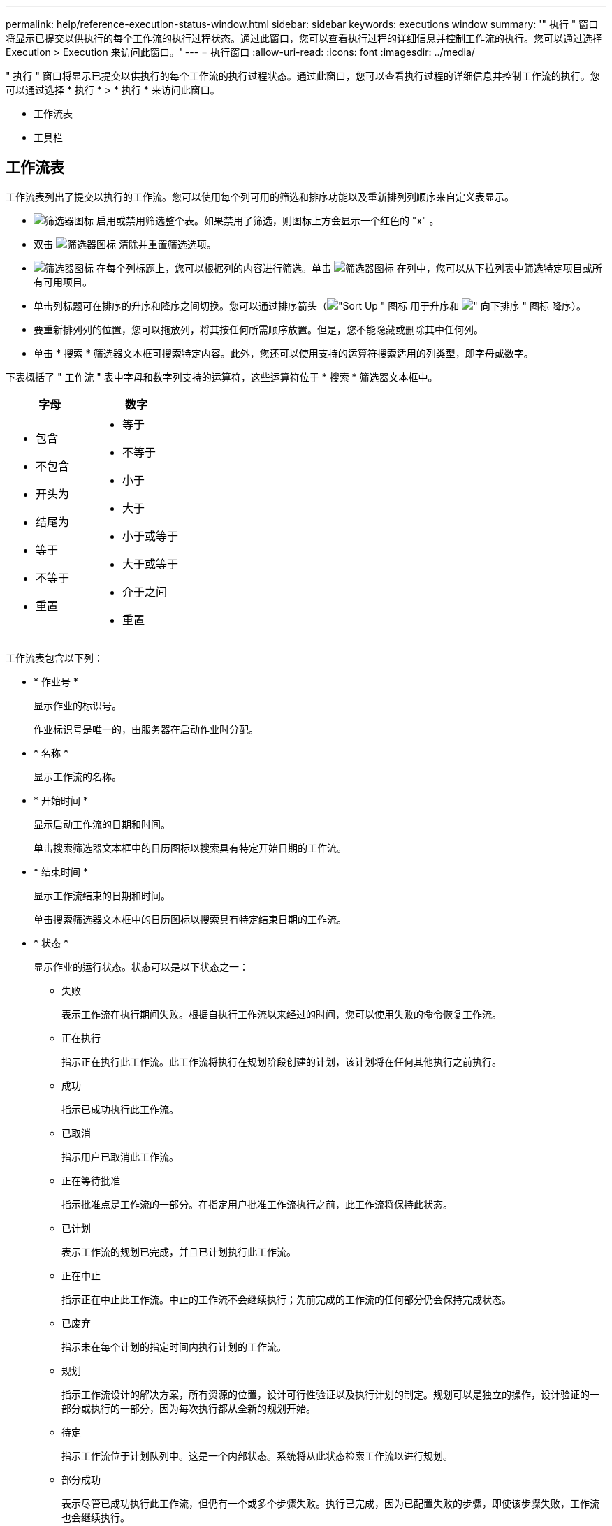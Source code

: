 ---
permalink: help/reference-execution-status-window.html 
sidebar: sidebar 
keywords: executions window 
summary: '" 执行 " 窗口将显示已提交以供执行的每个工作流的执行过程状态。通过此窗口，您可以查看执行过程的详细信息并控制工作流的执行。您可以通过选择 Execution > Execution 来访问此窗口。' 
---
= 执行窗口
:allow-uri-read: 
:icons: font
:imagesdir: ../media/


[role="lead"]
" 执行 " 窗口将显示已提交以供执行的每个工作流的执行过程状态。通过此窗口，您可以查看执行过程的详细信息并控制工作流的执行。您可以通过选择 * 执行 * > * 执行 * 来访问此窗口。

* 工作流表
* 工具栏




== 工作流表

工作流表列出了提交以执行的工作流。您可以使用每个列可用的筛选和排序功能以及重新排列列顺序来自定义表显示。

* image:../media/filter_icon_wfa.gif["筛选器图标"] 启用或禁用筛选整个表。如果禁用了筛选，则图标上方会显示一个红色的 "x" 。
* 双击 image:../media/filter_icon_wfa.gif["筛选器图标"] 清除并重置筛选选项。
* image:../media/wfa_filter_icon.gif["筛选器图标"] 在每个列标题上，您可以根据列的内容进行筛选。单击 image:../media/wfa_filter_icon.gif["筛选器图标"] 在列中，您可以从下拉列表中筛选特定项目或所有可用项目。
* 单击列标题可在排序的升序和降序之间切换。您可以通过排序箭头（image:../media/wfa_sortarrow_up_icon.gif["\"Sort Up \" 图标"] 用于升序和 image:../media/wfa_sortarrow_down_icon.gif["\" 向下排序 \" 图标"] 降序）。
* 要重新排列列的位置，您可以拖放列，将其按任何所需顺序放置。但是，您不能隐藏或删除其中任何列。
* 单击 * 搜索 * 筛选器文本框可搜索特定内容。此外，您还可以使用支持的运算符搜索适用的列类型，即字母或数字。


下表概括了 " 工作流 " 表中字母和数字列支持的运算符，这些运算符位于 * 搜索 * 筛选器文本框中。

[cols="2*"]
|===
| 字母 | 数字 


 a| 
* 包含
* 不包含
* 开头为
* 结尾为
* 等于
* 不等于
* 重置

 a| 
* 等于
* 不等于
* 小于
* 大于
* 小于或等于
* 大于或等于
* 介于之间
* 重置


|===
工作流表包含以下列：

* * 作业号 *
+
显示作业的标识号。

+
作业标识号是唯一的，由服务器在启动作业时分配。

* * 名称 *
+
显示工作流的名称。

* * 开始时间 *
+
显示启动工作流的日期和时间。

+
单击搜索筛选器文本框中的日历图标以搜索具有特定开始日期的工作流。

* * 结束时间 *
+
显示工作流结束的日期和时间。

+
单击搜索筛选器文本框中的日历图标以搜索具有特定结束日期的工作流。

* * 状态 *
+
显示作业的运行状态。状态可以是以下状态之一：

+
** 失败
+
表示工作流在执行期间失败。根据自执行工作流以来经过的时间，您可以使用失败的命令恢复工作流。

** 正在执行
+
指示正在执行此工作流。此工作流将执行在规划阶段创建的计划，该计划将在任何其他执行之前执行。

** 成功
+
指示已成功执行此工作流。

** 已取消
+
指示用户已取消此工作流。

** 正在等待批准
+
指示批准点是工作流的一部分。在指定用户批准工作流执行之前，此工作流将保持此状态。

** 已计划
+
表示工作流的规划已完成，并且已计划执行此工作流。

** 正在中止
+
指示正在中止此工作流。中止的工作流不会继续执行；先前完成的工作流的任何部分仍会保持完成状态。

** 已废弃
+
指示未在每个计划的指定时间内执行计划的工作流。

** 规划
+
指示工作流设计的解决方案，所有资源的位置，设计可行性验证以及执行计划的制定。规划可以是独立的操作，设计验证的一部分或执行的一部分，因为每次执行都从全新的规划开始。

** 待定
+
指示工作流位于计划队列中。这是一个内部状态。系统将从此状态检索工作流以进行规划。

** 部分成功
+
表示尽管已成功执行此工作流，但仍有一个或多个步骤失败。执行已完成，因为已配置失败的步骤，即使该步骤失败，工作流也会继续执行。



* * 已完成 *
+
显示在选定工作流的总步骤数中已完成的步骤数。

* * 提交人 *
+
显示提交工作流的用户的用户名。

* * 提交时间 *
+
显示提交工作流的日期和时间。

+
单击 " 搜索筛选器 " 文本框中的日历图标，搜索日期为特定提交日期的工作流。

* * 执行注释 *
+
显示为工作流执行指定的注释。

* * 已计划用于 *
+
显示执行工作流的计划日期和时间。

+
单击 " 搜索筛选器 " 文本框中的日历图标可搜索具有特定计划日期的工作流。如果在列上应用筛选器以查看稍后日期的作业，则可能会显示 "`作业编号为零` " 的作业。这表示作业尚未创建，将在计划的时间创建。

* * 重复 ID*
+
显示重复计划的标识符。

* * 计划名称 *
+
显示计划的名称。

* * 上次状态更改 *
+
显示状态更改的时间。

+
单击 " 搜索筛选器 " 文本框中的日历图标以搜索具有特定上次状态更改日期的工作流。

* * 批准点注释 *
+
指示在执行工作流期间，如果适用，在最后批准点向用户显示的消息。





== 工具栏

工具栏位于列标题上方。您可以使用工具栏中的图标执行各种操作。也可以从窗口中的右键单击菜单访问这些操作。

* *image:../media/details_wfa_icon.gif["详细信息图标"] （详细信息） *
+
打开选定工作流的 " 监控 " 窗口，其中包含以下选项卡，用于了解有关此工作流的详细信息：

+
** 流量
** 执行计划
** 用户输入
** 返回参数
** 历史记录您还可以双击表中的某个条目，打开 " 监控 " 窗口以查看详细信息。


* *image:../media/abort_wfa_icon.gif["中止图标"] （中止） *
+
停止执行过程继续。对于处于执行模式的工作流，将启用此选项。

* *image:../media/reschedule_wfa_icon.gif["重新测试图标"] （重新计划） *
+
打开 " 重新计划工作流 " 对话框，在此可以更改此工作流的执行时间。对于处于已计划状态的工作流，此选项处于启用状态。

* *image:../media/resume_wfa_icon.gif["恢复图标"] （恢复） *
+
打开恢复工作流对话框，在此可以在修改环境问题（例如，阵列凭据错误，许可证缺失或阵列关闭）后恢复工作流的执行。对于处于故障状态的工作流，此选项处于启用状态。

* *image:../media/approve_resume_wfa_icon.gif["批准和恢复图标"] （批准和恢复） *
+
用于批准工作流的执行并继续执行过程。对于处于等待批准状态的工作流，将启用此选项。

* *image:../media/reject_abort_wfa_icon.gif["拒绝和中止图标"] （拒绝和中止） *
+
用于拒绝执行工作流并停止执行过程。对于处于等待批准状态的工作流，将启用此选项。

* *image:../media/clean_reservation_wfa_icon.gif["Clean reservation 图标"] （全新预留） *
+
用于清除从本地缓存为工作流创建的资源预留。只有计划的，失败的和部分成功的工作流才可使用 " 清理预留 " 。清理完预留后，您将无法恢复预留。

* *image:../media/refresh_wfa_icon.gif["Refrech 图标"] （刷新） *
+
刷新工作流列表。此视图会自动刷新。您可以通过单击来打开和关闭自动刷新 image:../media/refresh_icon_wfa.gif[""] 在状态栏中。


